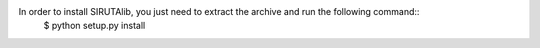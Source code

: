 In order to install SIRUTAlib, you just need to extract the archive and run the following command::
	$ python setup.py install
